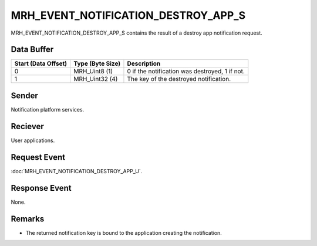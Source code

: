 MRH_EVENT_NOTIFICATION_DESTROY_APP_S
====================================
MRH_EVENT_NOTIFICATION_DESTROY_APP_S contains the result of a destroy app 
notification request.

Data Buffer
-----------
.. list-table::
    :header-rows: 1

    * - Start (Data Offset)
      - Type (Byte Size)
      - Description
    * - 0
      - MRH_Uint8 (1)
      - 0 if the notification was destroyed, 1 if not.
    * - 1
      - MRH_Uint32 (4)
      - The key of the destroyed notification.


Sender
------
Notification platform services.

Reciever
--------
User applications.

Request Event
-------------
:doc:`MRH_EVENT_NOTIFICATION_DESTROY_APP_U`.

Response Event
--------------
None.

Remarks
-------
* The returned notification key is bound to the application creating the 
  notification.